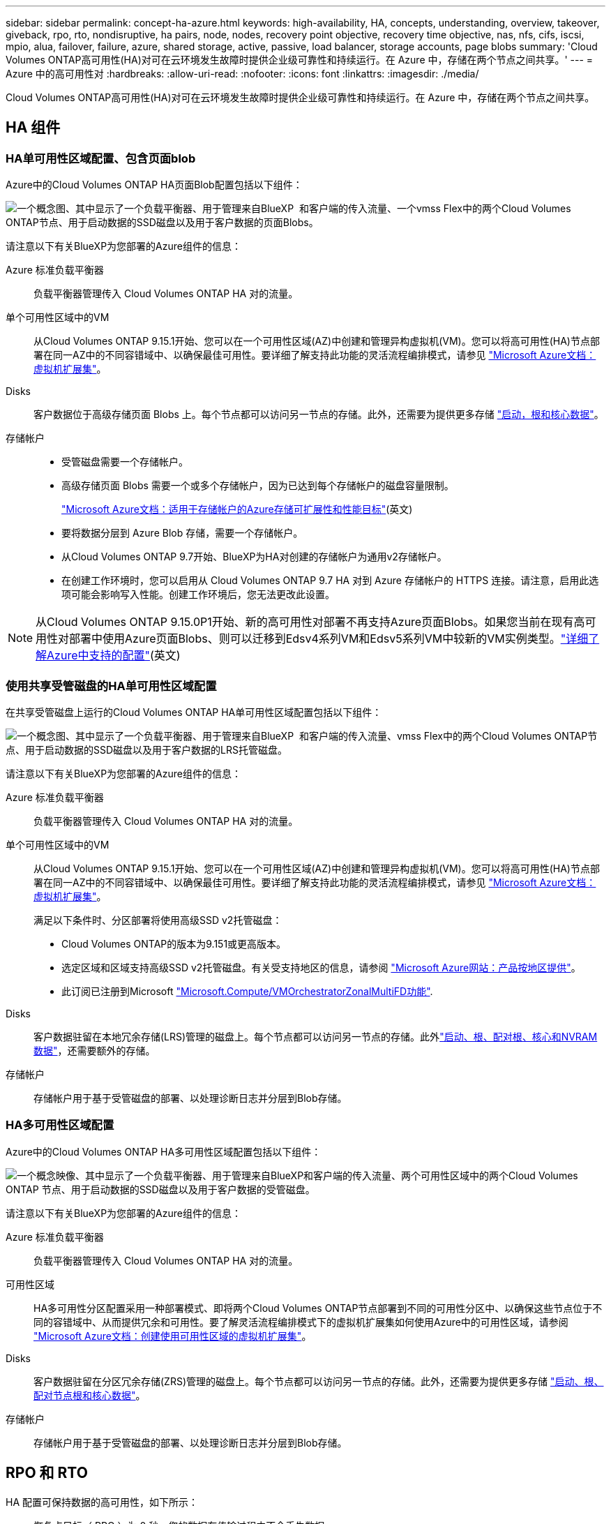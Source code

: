 ---
sidebar: sidebar 
permalink: concept-ha-azure.html 
keywords: high-availability, HA, concepts, understanding, overview, takeover, giveback, rpo, rto, nondisruptive, ha pairs, node, nodes, recovery point objective, recovery time objective, nas, nfs, cifs, iscsi, mpio, alua, failover, failure, azure, shared storage, active, passive, load balancer, storage accounts, page blobs 
summary: 'Cloud Volumes ONTAP高可用性(HA)对可在云环境发生故障时提供企业级可靠性和持续运行。在 Azure 中，存储在两个节点之间共享。' 
---
= Azure 中的高可用性对
:hardbreaks:
:allow-uri-read: 
:nofooter: 
:icons: font
:linkattrs: 
:imagesdir: ./media/


[role="lead"]
Cloud Volumes ONTAP高可用性(HA)对可在云环境发生故障时提供企业级可靠性和持续运行。在 Azure 中，存储在两个节点之间共享。



== HA 组件



=== HA单可用性区域配置、包含页面blob

Azure中的Cloud Volumes ONTAP HA页面Blob配置包括以下组件：

image:diagram_ha_azure.png["一个概念图、其中显示了一个负载平衡器、用于管理来自BlueXP  和客户端的传入流量、一个vmss Flex中的两个Cloud Volumes ONTAP节点、用于启动数据的SSD磁盘以及用于客户数据的页面Blobs。"]

请注意以下有关BlueXP为您部署的Azure组件的信息：

Azure 标准负载平衡器:: 负载平衡器管理传入 Cloud Volumes ONTAP HA 对的流量。
单个可用性区域中的VM:: 从Cloud Volumes ONTAP 9.15.1开始、您可以在一个可用性区域(AZ)中创建和管理异构虚拟机(VM)。您可以将高可用性(HA)节点部署在同一AZ中的不同容错域中、以确保最佳可用性。要详细了解支持此功能的灵活流程编排模式，请参见 https://learn.microsoft.com/en-us/azure/virtual-machine-scale-sets/["Microsoft Azure文档：虚拟机扩展集"^]。
Disks:: 客户数据位于高级存储页面 Blobs 上。每个节点都可以访问另一节点的存储。此外，还需要为提供更多存储 link:https://docs.netapp.com/us-en/bluexp-cloud-volumes-ontap/reference-default-configs.html#azure-ha-pair["启动，根和核心数据"^]。
存储帐户::
+
--
* 受管磁盘需要一个存储帐户。
* 高级存储页面 Blobs 需要一个或多个存储帐户，因为已达到每个存储帐户的磁盘容量限制。
+
https://docs.microsoft.com/en-us/azure/storage/common/storage-scalability-targets["Microsoft Azure文档：适用于存储帐户的Azure存储可扩展性和性能目标"^](英文)

* 要将数据分层到 Azure Blob 存储，需要一个存储帐户。
* 从Cloud Volumes ONTAP 9.7开始、BlueXP为HA对创建的存储帐户为通用v2存储帐户。
* 在创建工作环境时，您可以启用从 Cloud Volumes ONTAP 9.7 HA 对到 Azure 存储帐户的 HTTPS 连接。请注意，启用此选项可能会影响写入性能。创建工作环境后，您无法更改此设置。


--



NOTE: 从Cloud Volumes ONTAP 9.15.0P1开始、新的高可用性对部署不再支持Azure页面Blobs。如果您当前在现有高可用性对部署中使用Azure页面Blobs、则可以迁移到Edsv4系列VM和Edsv5系列VM中较新的VM实例类型。link:https://docs.netapp.com/us-en/cloud-volumes-ontap-relnotes/reference-configs-azure.html#ha-pairs["详细了解Azure中支持的配置"^](英文)



=== 使用共享受管磁盘的HA单可用性区域配置

在共享受管磁盘上运行的Cloud Volumes ONTAP HA单可用性区域配置包括以下组件：

image:diagram_ha_azure_saz_lrs.png["一个概念图、其中显示了一个负载平衡器、用于管理来自BlueXP  和客户端的传入流量、vmss Flex中的两个Cloud Volumes ONTAP节点、用于启动数据的SSD磁盘以及用于客户数据的LRS托管磁盘。"]

请注意以下有关BlueXP为您部署的Azure组件的信息：

Azure 标准负载平衡器:: 负载平衡器管理传入 Cloud Volumes ONTAP HA 对的流量。
单个可用性区域中的VM:: 从Cloud Volumes ONTAP 9.15.1开始、您可以在一个可用性区域(AZ)中创建和管理异构虚拟机(VM)。您可以将高可用性(HA)节点部署在同一AZ中的不同容错域中、以确保最佳可用性。要详细了解支持此功能的灵活流程编排模式，请参见 https://learn.microsoft.com/en-us/azure/virtual-machine-scale-sets/["Microsoft Azure文档：虚拟机扩展集"^]。
+
--
满足以下条件时、分区部署将使用高级SSD v2托管磁盘：

* Cloud Volumes ONTAP的版本为9.151或更高版本。
* 选定区域和区域支持高级SSD v2托管磁盘。有关受支持地区的信息，请参阅 https://azure.microsoft.com/en-us/explore/global-infrastructure/products-by-region/["Microsoft Azure网站：产品按地区提供"^]。
* 此订阅已注册到Microsoft link:task-saz-feature.html["Microsoft.Compute/VMOrchestratorZonalMultiFD功能"].


--
Disks:: 客户数据驻留在本地冗余存储(LRS)管理的磁盘上。每个节点都可以访问另一节点的存储。此外link:https://docs.netapp.com/us-en/bluexp-cloud-volumes-ontap/reference-default-configs.html#azure-ha-pair["启动、根、配对根、核心和NVRAM数据"^]，还需要额外的存储。
存储帐户:: 存储帐户用于基于受管磁盘的部署、以处理诊断日志并分层到Blob存储。




=== HA多可用性区域配置

Azure中的Cloud Volumes ONTAP HA多可用性区域配置包括以下组件：

image:diagram_ha_azure_maz.png["一个概念映像、其中显示了一个负载平衡器、用于管理来自BlueXP和客户端的传入流量、两个可用性区域中的两个Cloud Volumes ONTAP 节点、用于启动数据的SSD磁盘以及用于客户数据的受管磁盘。"]

请注意以下有关BlueXP为您部署的Azure组件的信息：

Azure 标准负载平衡器:: 负载平衡器管理传入 Cloud Volumes ONTAP HA 对的流量。
可用性区域:: HA多可用性分区配置采用一种部署模式、即将两个Cloud Volumes ONTAP节点部署到不同的可用性分区中、以确保这些节点位于不同的容错域中、从而提供冗余和可用性。要了解灵活流程编排模式下的虚拟机扩展集如何使用Azure中的可用性区域，请参阅 https://learn.microsoft.com/en-us/azure/virtual-machine-scale-sets/virtual-machine-scale-sets-use-availability-zones?tabs=cli-1%2Cportal-2["Microsoft Azure文档：创建使用可用性区域的虚拟机扩展集"^]。
Disks:: 客户数据驻留在分区冗余存储(ZRS)管理的磁盘上。每个节点都可以访问另一节点的存储。此外，还需要为提供更多存储 link:https://docs.netapp.com/us-en/bluexp-cloud-volumes-ontap/reference-default-configs.html#azure-ha-pair["启动、根、配对节点根和核心数据"^]。
存储帐户:: 存储帐户用于基于受管磁盘的部署、以处理诊断日志并分层到Blob存储。




== RPO 和 RTO

HA 配置可保持数据的高可用性，如下所示：

* 恢复点目标（ RPO ）为 0 秒。您的数据在传输过程中不会丢失数据。
* 恢复时间目标(Recovery Time目标、Recovery Time目标、Recovery Time目标、Recovery Time目标、Recovery Time目标、Recovery如果发生中断、数据应在120秒或更短时间内可用。




== 存储接管和恢复

与物理 ONTAP 集群类似， Azure HA 对中的存储在节点之间共享。通过连接到配对节点的存储，可以使每个节点在发生 _takeover_ 时访问另一个节点的存储。网络路径故障转移机制可确保客户端和主机继续与正常运行的节点进行通信。当节点恢复联机时，配对节点 _gives back_ storage 。

对于 NAS 配置，如果发生故障，数据 IP 地址会自动在 HA 节点之间迁移。

对于 iSCSI 、 Cloud Volumes ONTAP 使用多路径 I/O （ MPIO ）和非对称逻辑单元访问（ ALUA ）来管理活动优化路径和非优化路径之间的路径故障转移。


NOTE: 有关哪些特定主机配置支持AUA的信息、请参见 http://mysupport.netapp.com/matrix["NetApp 互操作性表工具"^] https://docs.netapp.com/us-en/ontap-sanhost/["SAN主机和云客户端指南"]适用于您的主机操作系统的和。

默认情况下，存储接管，重新同步和交还都是自动的。无需用户操作。



== 存储配置

您可以将HA对用作主动-主动配置(即两个节点均为客户端提供数据)、也可以使用主动-被动配置(即、被动节点仅在接管主动节点的存储后才会响应数据请求)。
